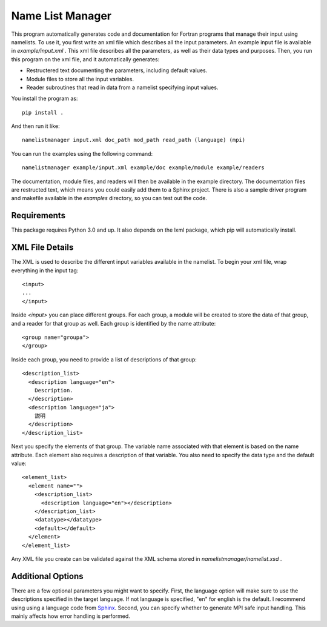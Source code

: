 Name List Manager
=================

This program automatically generates code and documentation for Fortran
programs that manage their input using namelists. To use it, you first write an
xml file which describes all the input parameters. An example input file is
available in `example/input.xml` . This xml file describes all the parameters,
as well as their data types and purposes. Then, you run this program on the
xml file, and it automatically generates:

-   Restructered text documenting the parameters, including default values.
-   Module files to store all the input variables.
-   Reader subroutines that read in data from a namelist specifying input
    values.

You install the program as::

  pip install .

And then run it like::

  namelistmanager input.xml doc_path mod_path read_path (language) (mpi)

You can run the examples using the following command::

  namelistmanager example/input.xml example/doc example/module example/readers

The documentation, module files, and readers will then be available in the
example directory. The documentation files are restructed text, which means
you could easily add them to a Sphinx project. There is also a sample
driver program and makefile available in the `examples` directory, so you
can test out the code.

Requirements
------------

This package requires Python 3.0 and up. It also depends on the lxml package,
which pip will automatically install.

XML File Details
----------------

The XML is used to describe the different input variables available in the
namelist. To begin your xml file, wrap everything in the input tag::

  <input>
  ...
  </input>

Inside `<input>` you can place different groups. For each group, a module
will be created to store the data of that group, and a reader for that group
as well. Each group is identified by the name attribute::

  <group name="groupa">
  </group>

Inside each group, you need to provide a list of descriptions of that group::

  <description_list>
    <description language="en">
      Description.
    </description>
    <description language="ja">
      説明
    </description>
  </description_list>

Next you specify the elements of that group. The variable name associated with
that element is based on the name attribute. Each element also requires a
description of that variable. You also need to specify the data type and
the default value::

  <element_list>
    <element name="">
      <description_list>
        <description language="en"></description>
      </description_list>
      <datatype></datatype>
      <default></default>
    </element>
  </element_list>

Any XML file you create can be validated against the XML schema stored in
`namelistmanager/namelist.xsd` .

Additional Options
------------------

There are a few optional parameters you might want to specify. First, the
language option will make sure to use the descriptions specified in the target
language. If not language is specified, "en" for english is the default. I
recommend using using a language code from
`Sphinx <http://www.sphinx-doc.org/en/master/usage/configuration.html#confval-language/>`_.
Second, you can specify whether to generate MPI safe input handling. This
mainly affects how error handling is performed.
